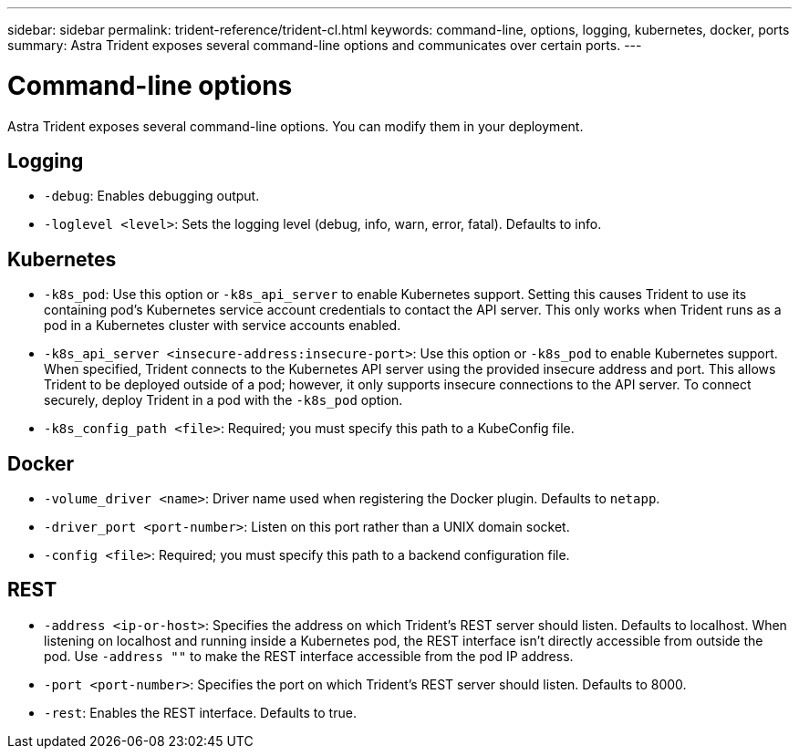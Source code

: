 ---
sidebar: sidebar
permalink: trident-reference/trident-cl.html
keywords: command-line, options, logging, kubernetes, docker, ports
summary: Astra Trident exposes several command-line options and communicates over certain ports.
---

= Command-line options
:hardbreaks:
:icons: font
:imagesdir: ../media/

[.lead]
Astra Trident exposes several command-line options. You can modify them in your deployment.

== Logging

* `-debug`: Enables debugging output.
* `-loglevel <level>`: Sets the logging level (debug, info, warn, error, fatal). Defaults to info.

== Kubernetes

* `-k8s_pod`: Use this option or `-k8s_api_server` to enable Kubernetes support. Setting this causes Trident to use its containing pod's Kubernetes service account credentials to contact the API server. This only works when Trident runs as a pod in a Kubernetes cluster with service accounts enabled.
* `-k8s_api_server <insecure-address:insecure-port>`: Use this option or `-k8s_pod` to enable Kubernetes support. When specified, Trident connects to the Kubernetes API server using the provided insecure address and port. This allows Trident to be deployed outside of a pod; however, it only supports insecure connections to the API server. To connect securely, deploy Trident in a pod with the `-k8s_pod` option.
* `-k8s_config_path <file>`: Required; you must specify this path to a KubeConfig file.

== Docker

* `-volume_driver <name>`: Driver name used when registering the Docker plugin. Defaults to `netapp`.
* `-driver_port <port-number>`: Listen on this port rather than a UNIX domain socket.
* `-config <file>`: Required; you must specify this path to a backend configuration file.

== REST

* `-address <ip-or-host>`: Specifies the address on which Trident's REST server should listen. Defaults to localhost. When listening on localhost and running inside a Kubernetes pod, the REST interface isn't directly accessible from outside the pod. Use `-address ""` to make the REST interface accessible from the pod IP address.
* `-port <port-number>`: Specifies the port on which Trident's REST server should listen. Defaults to 8000.
* `-rest`: Enables the REST interface. Defaults to true.
